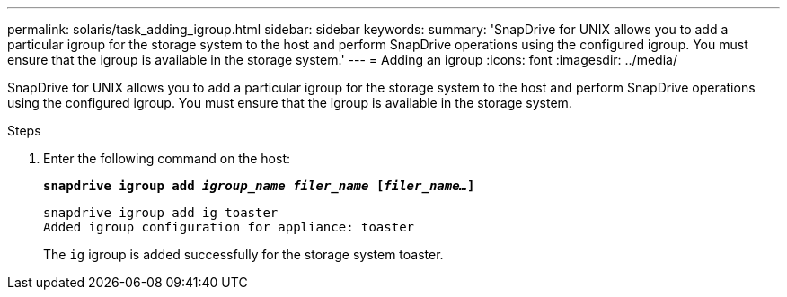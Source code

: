 ---
permalink: solaris/task_adding_igroup.html
sidebar: sidebar
keywords:
summary: 'SnapDrive for UNIX allows you to add a particular igroup for the storage system to the host and perform SnapDrive operations using the configured igroup. You must ensure that the igroup is available in the storage system.'
---
= Adding an igroup
:icons: font
:imagesdir: ../media/

[.lead]
SnapDrive for UNIX allows you to add a particular igroup for the storage system to the host and perform SnapDrive operations using the configured igroup. You must ensure that the igroup is available in the storage system.

.Steps

. Enter the following command on the host:
+
`*snapdrive igroup add _igroup_name filer_name_ [_filer_name..._]*`
+
----
snapdrive igroup add ig toaster
Added igroup configuration for appliance: toaster
----
+
The `ig` igroup is added successfully for the storage system toaster.
